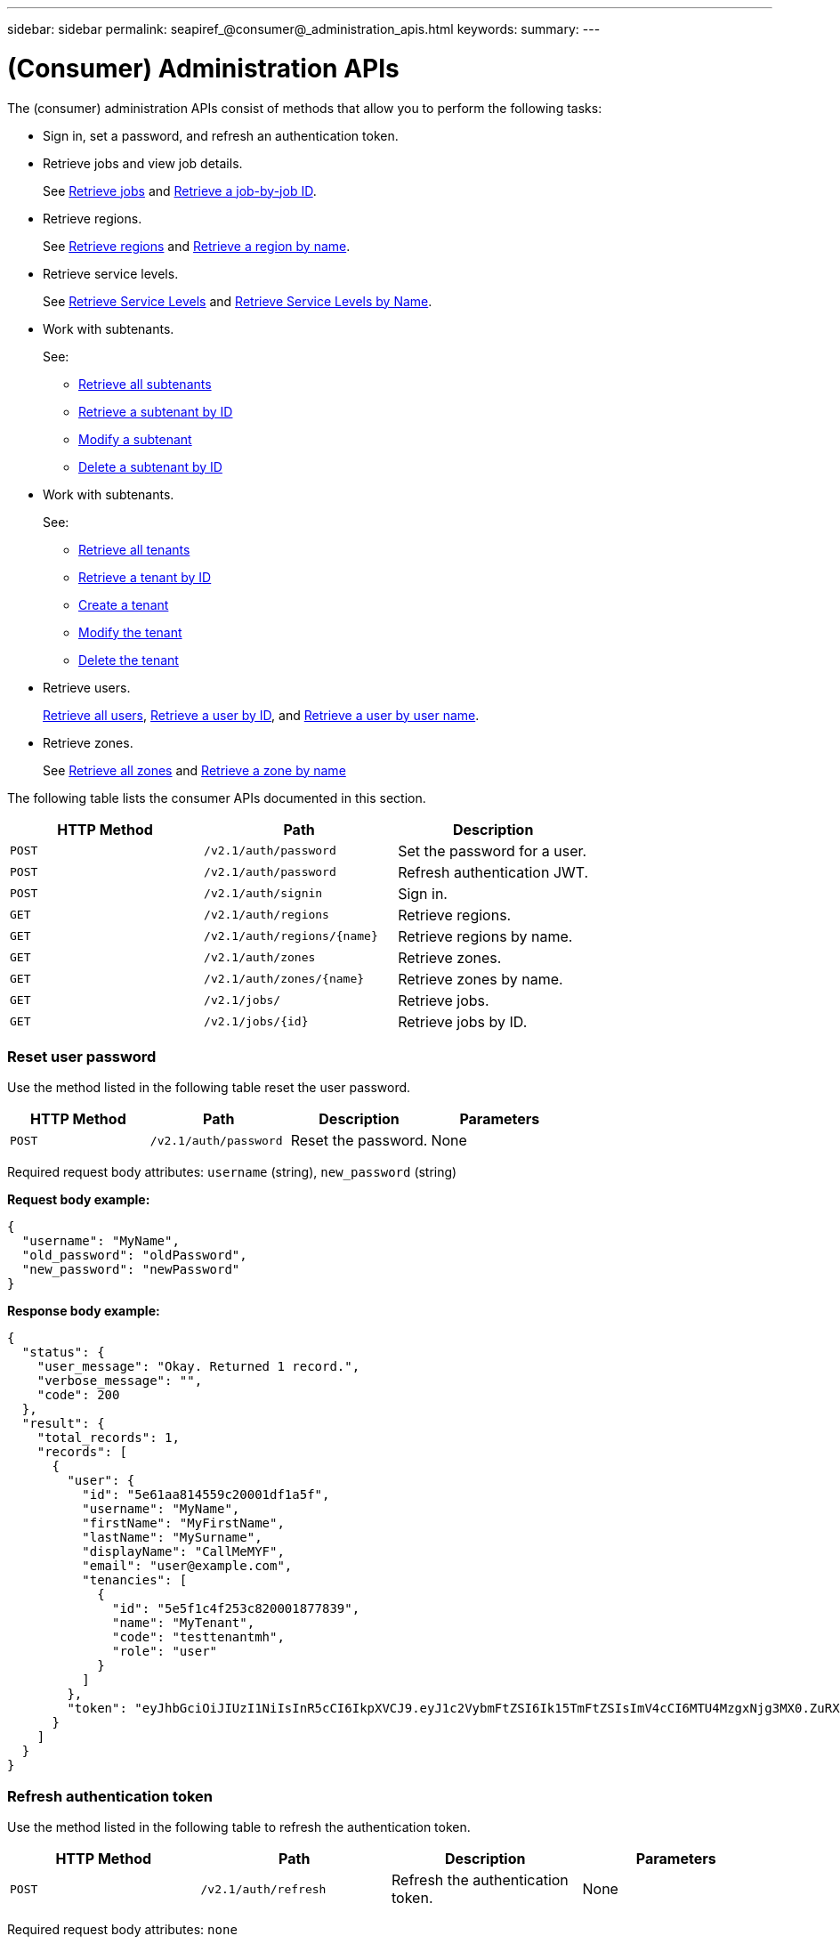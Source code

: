 ---
sidebar: sidebar
permalink: seapiref_@consumer@_administration_apis.html
keywords:
summary:
---

= (Consumer) Administration APIs
:hardbreaks:
:nofooter:
:icons: font
:linkattrs:
:imagesdir: ./media/

//
// This file was created with NDAC Version 2.0 (August 17, 2020)
//
// 2020-10-19 09:25:10.014016
//

[.lead]
The (consumer) administration APIs consist of methods that allow you to perform the following tasks:

* Sign in, set a password, and refresh an authentication token.
* Retrieve jobs and view job details.
+
See link:seapiref_jobs.html.html#retrieve-jobs>[Retrieve jobs] and link:seapiref_jobs.html.html#retrieve-a-job-by-job-id>[Retrieve a job-by-job ID].

* Retrieve regions.
+
See link:seapiref_regions.html#retrieve-regions>[Retrieve regions] and link:seapiref_regions.html#retrieve-a-region-by-name>[Retrieve a region by name].

* Retrieve service levels.
+
See link:seapiref_service_levels.html#retrieve-service-levels>[Retrieve Service Levels] and link:seapiref_service_levels.html#retrieve-service-levels-by-name>[Retrieve Service Levels by Name].

* Work with subtenants.
+
See:

** link:seapiref_subtenants.html#retrieve-all-subtenants>[Retrieve all subtenants]
** link:seapiref_subtenants.html#retrieve-a-subtenant-by-id>[Retrieve a subtenant by ID]
** link:seapiref_subtenants.html#modify-a-subtenant-by-id>[Modify a subtenant]
** link:seapiref_subtenants.html#delete-a-subtenant-by-id>[Delete a subtenant by ID]
* Work with subtenants.
+
See:

** link:seapiref_tenants.html#retrieve-all-tenants>[Retrieve all tenants]
** link:seapiref_tenants.html#retrieve-a-tenant-by-id>[Retrieve a tenant by ID]
** link:seapiref_tenants.html#create-a-tenant>[Create a tenant]
** link:seapiref_tenants.html#modify-the-tenant>[Modify the tenant]
** link:seapiref_tenants.html#delete-the-tenant>[Delete the tenant]
* Retrieve users.
+
link:seapiref_users.html#retrieve-all-users>[Retrieve all users], link:seapiref_users.html#retrieve-a-user-by-id>[Retrieve a user by ID], and link:seapiref_users.html#retrieve-a-user-by-user-name>[Retrieve a user by user name].

* Retrieve zones.
+
See link:seapiref_zones.html#retrieve-all-zones>[Retrieve all zones] and link:seapiref_zones.html#retrieve-a-zone-by-name>[Retrieve a zone by name]

The following table lists the consumer APIs documented in this section.

|===
|HTTP Method |Path |Description

|`POST`
|`/v2.1/auth/password`
|Set the password for a user.
|`POST`
|`/v2.1/auth/password`
|Refresh authentication JWT.
|`POST`
|`/v2.1/auth/signin`
|Sign in.
|`GET`
|`/v2.1/auth/regions`
|Retrieve regions.
|`GET`
|`/v2.1/auth/regions/{name}`
|Retrieve regions by name.
|`GET`
|`/v2.1/auth/zones`
|Retrieve zones.
|`GET`
|`/v2.1/auth/zones/{name}`
|Retrieve zones by name.
|`GET`
|`/v2.1/jobs/`
|Retrieve jobs.
|`GET`
|`/v2.1/jobs/{id}`
|Retrieve jobs by ID.
|===

=== Reset user password

Use the method listed in the following table reset the user password.

|===
|HTTP Method |Path |Description |Parameters

|`POST`
|`/v2.1/auth/password`
|Reset the password.
|None
|===

Required request body attributes: `username` (string), `new_password` (string)

*Request body example:*

....
{
  "username": "MyName",
  "old_password": "oldPassword",
  "new_password": "newPassword"
}
....

*Response body example:*

....
{
  "status": {
    "user_message": "Okay. Returned 1 record.",
    "verbose_message": "",
    "code": 200
  },
  "result": {
    "total_records": 1,
    "records": [
      {
        "user": {
          "id": "5e61aa814559c20001df1a5f",
          "username": "MyName",
          "firstName": "MyFirstName",
          "lastName": "MySurname",
          "displayName": "CallMeMYF",
          "email": "user@example.com",
          "tenancies": [
            {
              "id": "5e5f1c4f253c820001877839",
              "name": "MyTenant",
              "code": "testtenantmh",
              "role": "user"
            }
          ]
        },
        "token": "eyJhbGciOiJIUzI1NiIsInR5cCI6IkpXVCJ9.eyJ1c2VybmFtZSI6Ik15TmFtZSIsImV4cCI6MTU4MzgxNjg3MX0.ZuRXjDPVtc2pH-e9wqgmszVKCBYS2PLqux2YwQ5uoAM"
      }
    ]
  }
}
....

=== Refresh authentication token

Use the method listed in the following table to refresh the authentication token.

|===
|HTTP Method |Path |Description |Parameters

|`POST`
|`/v2.1/auth/refresh`
|Refresh the authentication token.
|None
|===

Required request body attributes: `none`

*Request body example:*
....
none
....

*Response body example:*
....
{
  "status": {
    "user_message": "Okay. Returned 1 record.",
    "verbose_message": "",
    "code": 200
  },
  "result": {
    "total_records": 1,
    "records": [
      {
        "user": {
          "id": "5d914547869caefed0f3a00c",
          "username": "myusername",
          "firstName": "myfirstname",
          "lastName": "",
          "displayName": "Myfirstname Mysurname",
          "email": "",
          "tenancies": [
            {
              "id": "5d914499869caefed0f39eee",
              "name": "MyOrg",
              "code": "myorg",
              "role": "admin"
            },
            {
              "id": "5d9417aa869caefed0f7b4f9",
              "name": "ABCsafe",
              "code": "abcsafe",
              "role": "admin"
            }
          ]
        },
        "token": "eyJhbGciOiJIUzI1NiIsInR5cCI6IkpXVCJ9.eyJ1c2VybmFtZSI6ImVsbGlvdCIsImV4cCI6MTU4MzgxNzA2N30.FdKD3QhPoNdWdbMfZ0bzCMTHluIt6HNP311F482K9AY"
      }
    ]
  }
}
....

=== Sign in

Use the method listed in the following table to sign in.

|===
|HTTP Method |Path |Description |Parameters

|`POST`
|`/v2.1/auth/signin`
|Log in as a user.
|None
|===

Required request body attributes: `username` (string), `new_password` (string)

*Request body example:*
....
{
  "username": "MyName",
  "password": "newPassword"
}
....

*Response body example:*

....
{
  "status": {
    "user_message": "Authentication succeeeded.",
    "verbose_message": "",
    "code": 200
  },
  "result": {
    "total_records": 1,
    "records": [
      {
        "user": {
          "id": "5e61aa814559c20001df1a5f",
          "username": "MyName",
          "firstName": "MyFirstName",
          "lastName": "MySurname",
          "displayName": "CallMeMYF",
          "email": "user@example.com",
          "tenancies": [
            {
              "id": "5e5f1c4f253c820001877839",
              "name": "MyTenant",
              "code": "testtenantmh",
              "role": "user"
            }
          ]
        },
        "token": "eyJhbGciOiJIUzI1NiIsInR5cCI6IkpXVCJ9.eyJ1c2VybmFtZSI6Ik15TmFtZSIsImV4cCI6MTU4MzgxNzQwMH0._u_UyYrzg_RewF-9ClIGoKQhfZYWrixZYBrsj1kh1hI"
      }
    ]
  }
}
....
